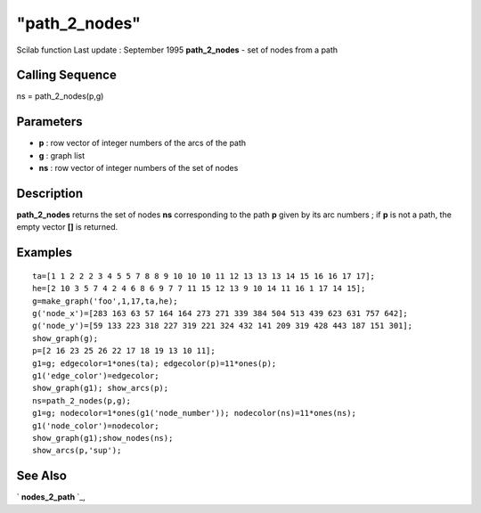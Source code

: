 ====
"path_2_nodes"
====

Scilab function Last update : September 1995
**path_2_nodes** - set of nodes from a path



Calling Sequence
~~~~~~~~~~~~~~~~

ns = path_2_nodes(p,g)




Parameters
~~~~~~~~~~


+ **p** : row vector of integer numbers of the arcs of the path
+ **g** : graph list
+ **ns** : row vector of integer numbers of the set of nodes




Description
~~~~~~~~~~~

**path_2_nodes** returns the set of nodes **ns** corresponding to the
path **p** given by its arc numbers ; if **p** is not a path, the
empty vector **[]** is returned.



Examples
~~~~~~~~


::

    
    
    ta=[1 1 2 2 2 3 4 5 5 7 8 8 9 10 10 10 11 12 13 13 13 14 15 16 16 17 17];
    he=[2 10 3 5 7 4 2 4 6 8 6 9 7 7 11 15 12 13 9 10 14 11 16 1 17 14 15];
    g=make_graph('foo',1,17,ta,he);
    g('node_x')=[283 163 63 57 164 164 273 271 339 384 504 513 439 623 631 757 642];
    g('node_y')=[59 133 223 318 227 319 221 324 432 141 209 319 428 443 187 151 301];
    show_graph(g);
    p=[2 16 23 25 26 22 17 18 19 13 10 11];
    g1=g; edgecolor=1*ones(ta); edgecolor(p)=11*ones(p);
    g1('edge_color')=edgecolor;
    show_graph(g1); show_arcs(p);
    ns=path_2_nodes(p,g);
    g1=g; nodecolor=1*ones(g1('node_number')); nodecolor(ns)=11*ones(ns);
    g1('node_color')=nodecolor;
    show_graph(g1);show_nodes(ns);
    show_arcs(p,'sup');
     
      




See Also
~~~~~~~~

` **nodes_2_path** `_,

.. _
      : ://./metanet/nodes_2_path.htm


